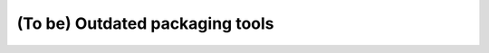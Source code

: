 .. _outdated-tools:

================================
(To be) Outdated packaging tools
================================
